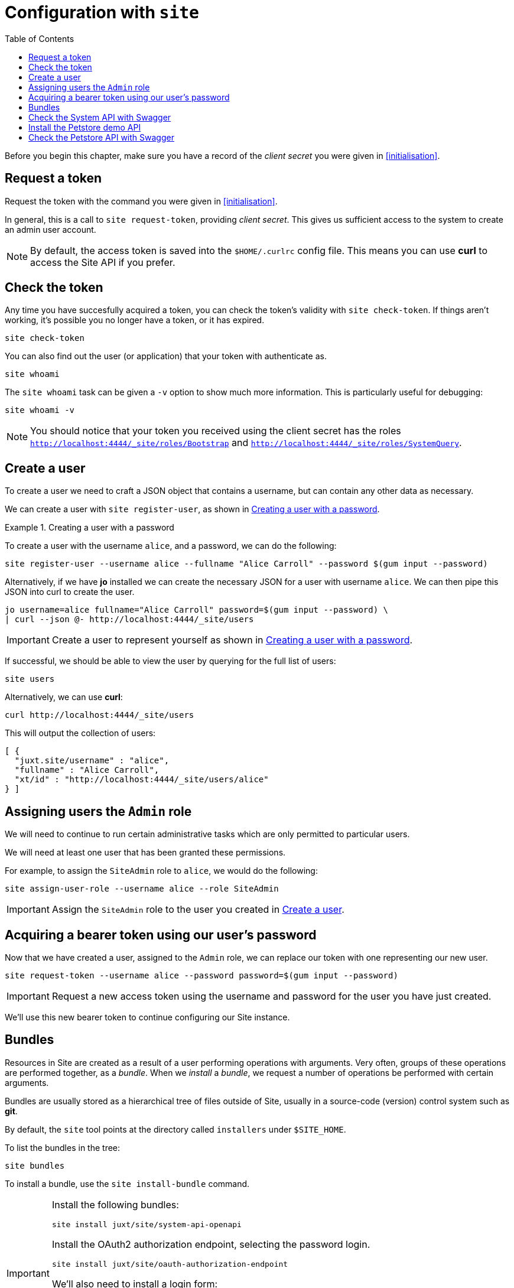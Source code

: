 = Configuration with `site`
:toc: left

Before you begin this chapter, make sure you have a record of the _client secret_ you were given in <<initialisation>>.

== Request a token

Request the token with the command you were given in <<initialisation>>.

In general, this is a call to `site request-token`, providing _client secret_.
This gives us sufficient access to the system to create an admin user account.

[NOTE]
--
By default, the access token is saved into the `$HOME/.curlrc` config file.
This means you can use *curl* to access the Site API if you prefer.
--

== Check the token

Any time you have succesfully acquired a token, you can check the token's validity with `site check-token`.
If things aren't working, it's possible you no longer have a token, or it has expired.

[source]
----
site check-token
----

You can also find out the user (or application) that your token with authenticate as.

[source]
----
site whoami
----

The `site whoami` task can be given a `-v` option to show much more information.
This is particularly useful for debugging:

[source]
----
site whoami -v
----

[NOTE]
--
You should notice that your token you received using the client secret has the roles `http://localhost:4444/_site/roles/Bootstrap` and `http://localhost:4444/_site/roles/SystemQuery`.
--

[[create-a-user]]
== Create a user

To create a user we need to craft a JSON object that contains a username, but can contain any other data as necessary.

We can create a user with `site register-user`, as shown in <<ex-create-a-user>>.

[[ex-create-a-user]]
.Creating a user with a password
====
To create a user with the username `alice`, and a password, we can do the following:

----
site register-user --username alice --fullname "Alice Carroll" --password $(gum input --password)
----

Alternatively, if we have *jo* installed we can create the necessary JSON for a user with username `alice`.
We can then pipe this JSON into curl to create the user.

----
jo username=alice fullname="Alice Carroll" password=$(gum input --password) \
| curl --json @- http://localhost:4444/_site/users
----
====

[IMPORTANT]
--
Create a user to represent yourself as shown in <<ex-create-a-user>>.
--

If successful, we should be able to view the user by querying for the full list of users:

----
site users
----

Alternatively, we can use *curl*:

----
curl http://localhost:4444/_site/users
----

This will output the collection of users:

----
[ {
  "juxt.site/username" : "alice",
  "fullname" : "Alice Carroll",
  "xt/id" : "http://localhost:4444/_site/users/alice"
} ]
----

== Assigning users the `Admin` role

We will need to continue to run certain administrative tasks which are only permitted to particular users.

We will need at least one user that has been granted these permissions.

For example, to assign the `SiteAdmin` role to `alice`, we would do the following:

[source]
----
site assign-user-role --username alice --role SiteAdmin
----

[IMPORTANT]
--
Assign the `SiteAdmin` role to the user you created in <<create-a-user>>.
--

== Acquiring a bearer token using our user's password

Now that we have created a user, assigned to the `Admin` role, we can replace our token with one representing our new user.

----
site request-token --username alice --password password=$(gum input --password)
----

[IMPORTANT]
--
Request a new access token using the username and password for the user you have just created.
--

We'll use this new bearer token to continue configuring our Site instance.

== Bundles

Resources in Site are created as a result of a user performing operations with arguments.
Very often, groups of these operations are performed together, as a _bundle_.
When we _install_ a _bundle_, we request a number of operations be performed with certain arguments.

Bundles are usually stored as a hierarchical tree of files outside of Site, usually in a source-code (version) control system such as *git*.

By default, the `site` tool points at the directory called `installers` under `$SITE_HOME`.

To list the bundles in the tree:

----
site bundles
----

To install a bundle, use the `site install-bundle` command.

[IMPORTANT]
--
Install the following bundles:

----
site install juxt/site/system-api-openapi
----

Install the OAuth2 authorization endpoint, selecting the password login.

----
site install juxt/site/oauth-authorization-endpoint
----

We'll also need to install a login form:

----
site install juxt/site/login-form
----

Finally, register the Swagger UI client:

----
site install juxt/site/system-client --client-id swagger-ui
----

--

== Check the System API with Swagger

[IMPORTANT]
--
Browse to https://petstore.swagger.io/?url=http://localhost:4444/_site/openapi.json
--

Click on Authorize and scroll to the implicit grant-type.

Add `swagger-ui` for the `client-id` and select all the available scopes.

image::GettingStarted/SwaggerAuthorize.png[Authorize,width=80%]

TIP: Try accessing some of the API endpoints by opening some operations and clicking on the 'Try it out' button.

== Install the Petstore demo API

[IMPORTANT]
--
[source]
----
site install-openapi $SITE_HOME/demo/openapi.json
200 Successfully installed API: Swagger Petstore - OpenAPI 3.0 (version 1.0.17)
----

----
site install demo/petstore/operations
----

----
site assign-user-role --username alice --role SiteAdmin
----

Alternatively, the above steps are all wrapped into the following command
----
site install-petstore
----
--

== Check the Petstore API with Swagger

[IMPORTANT]
--
Browse to https://petstore.swagger.io/?url=http://localhost:4444/petstore/openapi.json
At this point you can authorize and test the APIs, or use curl to check that the API is working.
--

// Local Variables:
// mode: outline
// outline-regexp: "[=]+"
// End:
